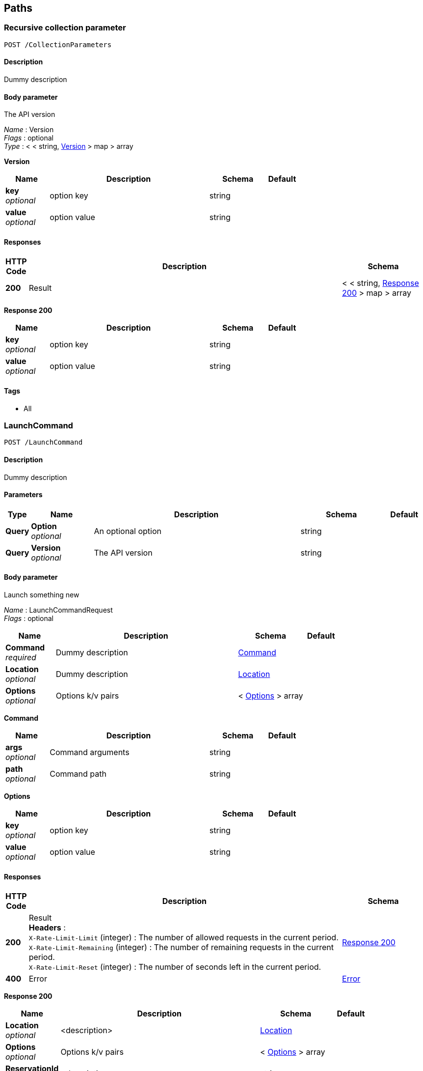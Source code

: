 
[[_paths]]
== Paths

[[_collectionparameters_post]]
=== Recursive collection parameter
....
POST /CollectionParameters
....


==== Description
Dummy description


==== Body parameter
The API version

[%hardbreaks]
_Name_ : Version
_Flags_ : optional
_Type_ : < < string, <<_collectionparameters_post_version,Version>> > map > array

[[_collectionparameters_post_version]]
*Version*

[options="header", cols=".^3,.^11,.^4,.^2"]
|===
|Name|Description|Schema|Default
|*key* +
_optional_|option key|string|
|*value* +
_optional_|option value|string|
|===


==== Responses

[options="header", cols=".^1,.^15,.^4"]
|===
|HTTP Code|Description|Schema
|*200*|Result|< < string, <<_collectionparameters_post_response_200,Response 200>> > map > array
|===

[[_collectionparameters_post_response_200]]
*Response 200*

[options="header", cols=".^3,.^11,.^4,.^2"]
|===
|Name|Description|Schema|Default
|*key* +
_optional_|option key|string|
|*value* +
_optional_|option value|string|
|===


==== Tags

* All


[[_launchcommand_post]]
=== LaunchCommand
....
POST /LaunchCommand
....


==== Description
Dummy description


==== Parameters

[options="header", cols=".^1,.^3,.^10,.^4,.^2"]
|===
|Type|Name|Description|Schema|Default
|*Query*|*Option* +
_optional_|An optional option|string|
|*Query*|*Version* +
_optional_|The API version|string|
|===


==== Body parameter
Launch something new

[%hardbreaks]
_Name_ : LaunchCommandRequest
_Flags_ : optional


[options="header", cols=".^3,.^11,.^4,.^2"]
|===
|Name|Description|Schema|Default
|*Command* +
_required_|Dummy description|<<_launchcommand_post_command,Command>>|
|*Location* +
_optional_|Dummy description|<<_location,Location>>|
|*Options* +
_optional_|Options k/v pairs|< <<_launchcommand_post_options,Options>> > array|
|===

[[_launchcommand_post_command]]
*Command*

[options="header", cols=".^3,.^11,.^4,.^2"]
|===
|Name|Description|Schema|Default
|*args* +
_optional_|Command arguments|string|
|*path* +
_optional_|Command path|string|
|===

[[_launchcommand_post_options]]
*Options*

[options="header", cols=".^3,.^11,.^4,.^2"]
|===
|Name|Description|Schema|Default
|*key* +
_optional_|option key|string|
|*value* +
_optional_|option value|string|
|===


==== Responses

[options="header", cols=".^1,.^15,.^4"]
|===
|HTTP Code|Description|Schema
|*200*|Result +
*Headers* :  +
`X-Rate-Limit-Limit` (integer) : The number of allowed requests in the current period. +
`X-Rate-Limit-Remaining` (integer) : The number of remaining requests in the current period. +
`X-Rate-Limit-Reset` (integer) : The number of seconds left in the current period.|<<_launchcommand_post_response_200,Response 200>>
|*400*|Error|<<_error,Error>>
|===

[[_launchcommand_post_response_200]]
*Response 200*

[options="header", cols=".^3,.^11,.^4,.^2"]
|===
|Name|Description|Schema|Default
|*Location* +
_optional_|<description>|<<_location,Location>>|
|*Options* +
_optional_|Options k/v pairs|< <<_launchcommand_post_options,Options>> > array|
|*ReservationId* +
_optional_|<description>|string|
|===

[[_launchcommand_post_options]]
*Options*

[options="header", cols=".^3,.^11,.^4,.^2"]
|===
|Name|Description|Schema|Default
|*key* +
_optional_|option key|string|
|*value* +
_optional_|option value|string|
|===


==== Tags

* All


[[_mixedparameters_post]]
=== Mixed multi-level objects and collection parameter
....
POST /MixedParameters
....


==== Description
Dummy description


==== Body parameter
The API version

[%hardbreaks]
_Name_ : Version
_Flags_ : optional


[options="header", cols=".^3,.^11,.^4,.^2"]
|===
|Name|Description|Schema|Default
|*myTable* +
_optional_||< <<_mixedparameters_post_mytable,myTable>> > array|
|===

[[_mixedparameters_post_mytable]]
*myTable*

[options="header", cols=".^3,.^11,.^4,.^2"]
|===
|Name|Description|Schema|Default
|*myDict* +
_optional_||< string, <<_mixedparameters_post_mydict,myDict>> > map|
|===

[[_mixedparameters_post_mydict]]
*myDict*

[options="header", cols=".^3,.^11,.^4,.^2"]
|===
|Name|Description|Schema|Default
|*k* +
_optional_||string|
|*v* +
_optional_||string|
|===


==== Responses

[options="header", cols=".^1,.^15,.^4"]
|===
|HTTP Code|Description|Schema
|*200*|Result|<<_mixedparameters_post_response_200,Response 200>>
|===

[[_mixedparameters_post_response_200]]
*Response 200*

[options="header", cols=".^3,.^11,.^4,.^2"]
|===
|Name|Description|Schema|Default
|*myTable* +
_optional_||< <<_mixedparameters_post_mytable,myTable>> > array|
|===

[[_mixedparameters_post_mytable]]
*myTable*

[options="header", cols=".^3,.^11,.^4,.^2"]
|===
|Name|Description|Schema|Default
|*myDict* +
_optional_||< string, <<_mixedparameters_post_mytable_mydict,myDict>> > map|
|===

[[_mixedparameters_post_mytable_mydict]]
*myDict*

[options="header", cols=".^3,.^11,.^4,.^2"]
|===
|Name|Description|Schema|Default
|*k* +
_optional_||string|
|*v* +
_optional_||string|
|===


==== Tags

* All


[[_titledparameters_post]]
=== Titled, mixed multi-level objects and collection parameter
....
POST /TitledParameters
....


==== Description
Dummy description


==== Body parameter
The API version

[%hardbreaks]
_Name_ : Version
_Flags_ : optional


[options="header", cols=".^3,.^11,.^4,.^2"]
|===
|Name|Description|Schema|Default
|*myTable* +
_optional_||< <<_tablecontent,TableContent>> > array|
|===

[[_tablecontent]]
*TableContent*

[options="header", cols=".^3,.^11,.^4,.^2"]
|===
|Name|Description|Schema|Default
|*myDict* +
_optional_||< string, <<_kvpair,KVPair>> > map|
|===

[[_kvpair]]
*KVPair*

[options="header", cols=".^3,.^11,.^4,.^2"]
|===
|Name|Description|Schema|Default
|*k* +
_optional_||string|
|*v* +
_optional_||string|
|===


==== Responses

[options="header", cols=".^1,.^15,.^4"]
|===
|HTTP Code|Description|Schema
|*200*|Result|<<_result,Result>>
|===

[[_result]]
*Result*

[options="header", cols=".^3,.^11,.^4,.^2"]
|===
|Name|Description|Schema|Default
|*myTable* +
_optional_||< <<_tablecontent,TableContent>> > array|
|===

[[_tablecontent]]
*TableContent*

[options="header", cols=".^3,.^11,.^4,.^2"]
|===
|Name|Description|Schema|Default
|*myDict* +
_optional_||< string, <<_kvpair,KVPair>> > map|
|===

[[_kvpair]]
*KVPair*

[options="header", cols=".^3,.^11,.^4,.^2"]
|===
|Name|Description|Schema|Default
|*k* +
_optional_||string|
|*v* +
_optional_||string|
|===


==== Tags

* All




